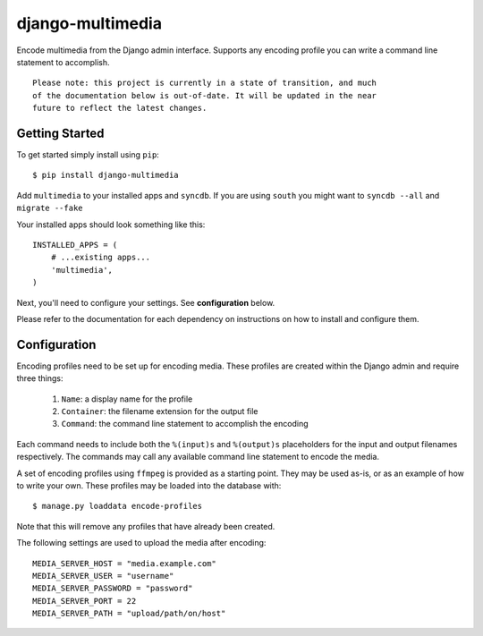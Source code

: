 django-multimedia
=================

Encode multimedia from the Django admin interface. Supports any encoding
profile you can write a command line statement to accomplish.

::

   Please note: this project is currently in a state of transition, and much
   of the documentation below is out-of-date. It will be updated in the near
   future to reflect the latest changes.

Getting Started
---------------

To get started simply install using ``pip``::

   $ pip install django-multimedia

Add ``multimedia`` to your installed apps and ``syncdb``. If you are using
``south`` you might want to ``syncdb --all`` and ``migrate --fake``

Your installed apps should look something like this::

   INSTALLED_APPS = (
       # ...existing apps...
       'multimedia',
   )

Next, you'll need to configure your settings. See **configuration** below.

Please refer to the documentation for each dependency on instructions on
how to install and configure them.

Configuration
-------------

Encoding profiles need to be set up for encoding media. These profiles are
created within the Django admin and require three things:

   #. ``Name``: a display name for the profile
   #. ``Container``: the filename extension for the output file
   #. ``Command``: the command line statement to accomplish the encoding

Each command needs to include both the ``%(input)s`` and ``%(output)s``
placeholders for the input and output filenames respectively. The commands
may call any available command line statement to encode the media.

A set of encoding profiles using ``ffmpeg`` is provided as a starting point.
They may be used as-is, or as an example of how to write your own. These
profiles may be loaded into the database with::

   $ manage.py loaddata encode-profiles

Note that this will remove any profiles that have already been created.

The following settings are used to upload the media after encoding::

   MEDIA_SERVER_HOST = "media.example.com"
   MEDIA_SERVER_USER = "username"
   MEDIA_SERVER_PASSWORD = "password"
   MEDIA_SERVER_PORT = 22
   MEDIA_SERVER_PATH = "upload/path/on/host"
